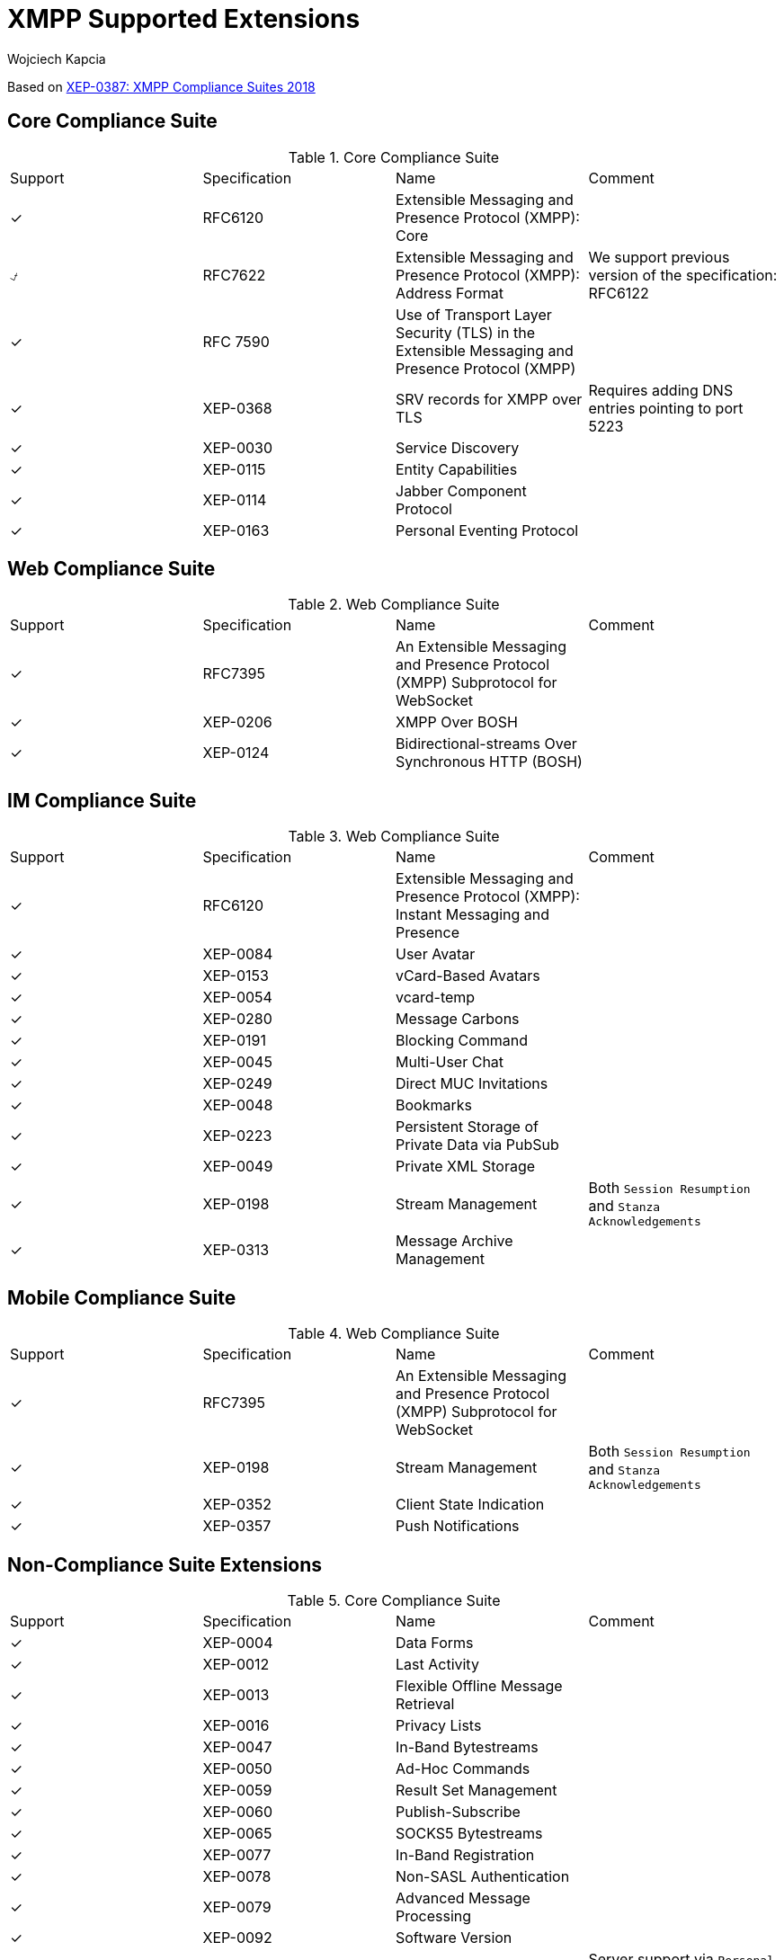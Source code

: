 [[features]]
= XMPP Supported Extensions
:author: Wojciech Kapcia
:date: 2019-02-22

Based on https://xmpp.org/extensions/xep-0387.html[XEP-0387: XMPP Compliance Suites 2018]

== Core Compliance Suite

.Core Compliance Suite
|===
| Support | Specification | Name | Comment
| ✓ | RFC6120 | Extensible Messaging and Presence Protocol (XMPP): Core |
| ⍻ | RFC7622 | Extensible Messaging and Presence Protocol (XMPP): Address Format | We support previous version of the specification: RFC6122
| ✓ | RFC 7590 | Use of Transport Layer Security (TLS) in the Extensible Messaging and Presence Protocol (XMPP) |
| ✓ | XEP-0368 | SRV records for XMPP over TLS | Requires adding DNS entries pointing to port 5223
| ✓ | XEP-0030 | Service Discovery |
| ✓ | XEP-0115 | Entity Capabilities |
| ✓ | XEP-0114 | Jabber Component Protocol |
| ✓ | XEP-0163 | Personal Eventing Protocol |
|===

== Web Compliance Suite

.Web Compliance Suite
|===
| Support | Specification | Name | Comment
| ✓ | RFC7395 | An Extensible Messaging and Presence Protocol (XMPP) Subprotocol for WebSocket |
| ✓ | XEP-0206 | XMPP Over BOSH |
| ✓ | XEP-0124 | Bidirectional-streams Over Synchronous HTTP (BOSH) |
|===

== IM Compliance Suite

.Web Compliance Suite
|===
| Support | Specification | Name | Comment
| ✓ | RFC6120 | Extensible Messaging and Presence Protocol (XMPP): Instant Messaging and Presence |
| ✓ | XEP-0084 | User Avatar |
| ✓ | XEP-0153 | vCard-Based Avatars |
| ✓ | XEP-0054 | vcard-temp |
| ✓ | XEP-0280 | Message Carbons |
| ✓ | XEP-0191 | Blocking Command |
| ✓ | XEP-0045 | Multi-User Chat |
| ✓ | XEP-0249 | Direct MUC Invitations |
| ✓ | XEP-0048 | Bookmarks |
| ✓ | XEP-0223 | Persistent Storage of Private Data via PubSub |
| ✓ | XEP-0049 | Private XML Storage |
| ✓ | XEP-0198 | Stream Management | Both `Session Resumption` and `Stanza Acknowledgements`
| ✓ | XEP-0313 | Message Archive Management |
|===

== Mobile Compliance Suite

.Web Compliance Suite
|===
| Support | Specification | Name | Comment
| ✓ | RFC7395 | An Extensible Messaging and Presence Protocol (XMPP) Subprotocol for WebSocket |
| ✓ | XEP-0198 | Stream Management | Both `Session Resumption` and `Stanza Acknowledgements`
| ✓ | XEP-0352 | Client State Indication |
| ✓ | XEP-0357 | Push Notifications |
|===

== Non-Compliance Suite Extensions

.Core Compliance Suite
|===
| Support | Specification | Name | Comment
| ✓ | XEP-0004 | Data Forms |
| ✓ | XEP-0012 | Last Activity |
| ✓ | XEP-0013 | Flexible Offline Message Retrieval |
| ✓ | XEP-0016 | Privacy Lists |
| ✓ | XEP-0047 | In-Band Bytestreams |
| ✓ | XEP-0050 | Ad-Hoc Commands |
| ✓ | XEP-0059 | Result Set Management |
| ✓ | XEP-0060 | Publish-Subscribe |
| ✓ | XEP-0065 | SOCKS5 Bytestreams |
| ✓ | XEP-0077 | In-Band Registration |
| ✓ | XEP-0078 | Non-SASL Authentication |
| ✓ | XEP-0079 | Advanced Message Processing |
| ✓ | XEP-0092 | Software Version |
| ✓ | XEP-0107 | User Mood | Server support via `Personal Eventing Protocol (XEP-0163)`
| ✓ | XEP-0108 | User Activity | Server support via `Personal Eventing Protocol (XEP-0163)`
| ✓ | XEP-0118 | User Tune | Server support via `Personal Eventing Protocol (XEP-0163)`
| ✓ | XEP-0133 | Service Administration |
| ✓ | XEP-0136 | Message Archiving |
| ✓ | XEP-0142 | Workgroup Queues |
| ✓ | XEP-0160 | Best Practices for Handling Offline Messages |
| ✓ | XEP-0199 | XMPP Ping |
| ✓ | XEP-0202 | Entity Time |
| ✓ | XEP-0203 | Delayed Delivery |
| ✓ | XEP-0215 | External Service Discovery |
| ✓ | XEP-0220 | Server Dialback |
| ✓ | XEP-0225 | Component Connections |
| ✓ | XEP-0292 | vCard4 Over XMPP |
| ✓ | XEP-0305 | XMPP Quickstart |
| ✓ | XEP-0363 | HTTP File Upload |
| ✓ | XEP-0387 | XMPP Compliance Suites 2018 |
|===
